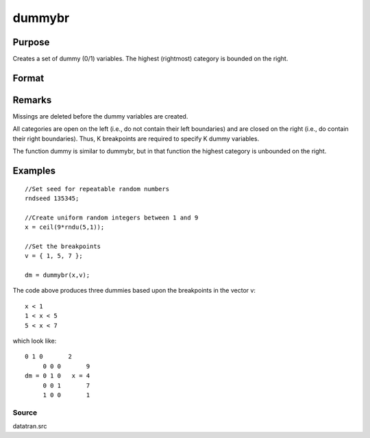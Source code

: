 
dummybr
==============================================

Purpose
----------------

Creates a set of dummy (0/1) variables. The highest (rightmost) category is bounded on the right.

Format
----------------
.. function:: dummybr(x, v)

    :param x: 
    :type x: Nx1 vector of data that is to be broken up
        into dummy variables

    :param v:  These categories should not
        overlap.
    :type v: Kx1 vector specifying the K breakpoints (these
        must be in ascending order) that determine the K
        categories to be used

    :returns: y (*NxK matrix*), containing the K dummy variables.
        Each row will have a maximum of one 1.

Remarks
-------

Missings are deleted before the dummy variables are created.

All categories are open on the left (i.e., do not contain their left
boundaries) and are closed on the right (i.e., do contain their right
boundaries). Thus, K breakpoints are required to specify K dummy
variables.

The function dummy is similar to dummybr, but in that function the
highest category is unbounded on the right.


Examples
----------------

::

    //Set seed for repeatable random numbers
    rndseed 135345;
    
    //Create uniform random integers between 1 and 9
    x = ceil(9*rndu(5,1));
    
    //Set the breakpoints
    v = { 1, 5, 7 };
    
    dm = dummybr(x,v);

The code above produces three dummies based upon the breakpoints in the vector v:

::

    x < 1
    1 < x < 5
    5 < x < 7

which look like:

::

    0 1 0       2 
         0 0 0       9 
    dm = 0 1 0   x = 4 
         0 0 1       7 
         1 0 0       1

Source
++++++

datatran.src

.. seealso:: Functions :func:`dummydn`, :func:`dummy`, :func:`code`, :func:`recode`, :func:`reclassifyCuts`, :func:`substute`, :func:`rescale`, :func:`reclassify`
